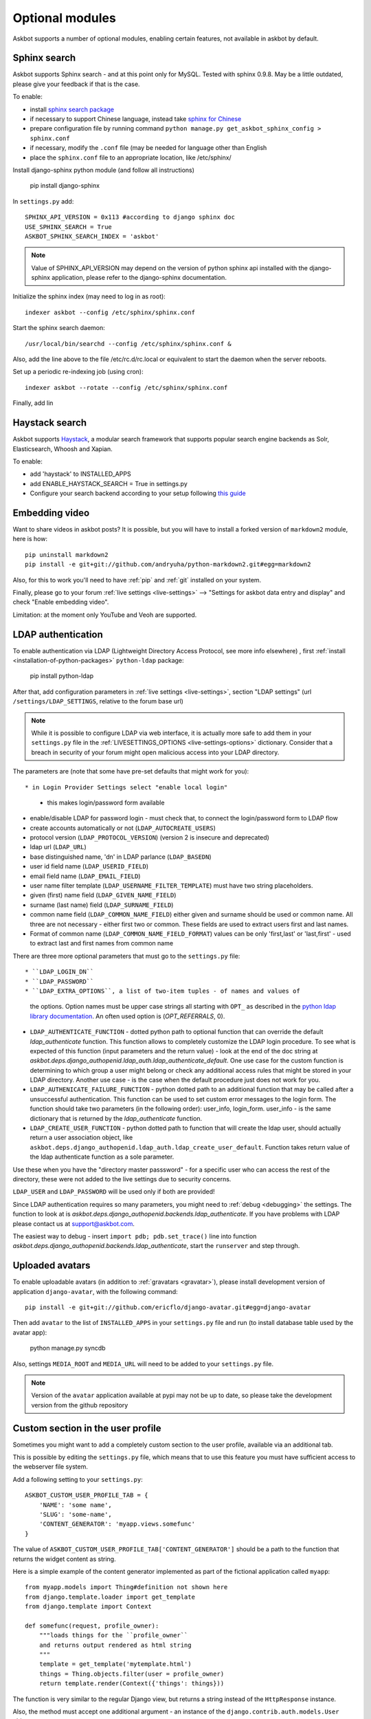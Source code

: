 ================
Optional modules
================

Askbot supports a number of optional modules, enabling certain features, not available 
in askbot by default.

.. _sphinx-search:

Sphinx search
=============
Askbot supports Sphinx search - and at this point only for MySQL.
Tested with sphinx 0.9.8.
May be a little outdated, please give your feedback if that is the case.

To enable:

* install `sphinx search package <http://sphinxsearch.com/>`_
* if necessary to support Chinese language, instead take `sphinx for Chinese <http://code.google.com/p/sphinx-for-chinese/>`_
* prepare configuration file by running command ``python manage.py get_askbot_sphinx_config > sphinx.conf``
* if necessary, modify the ``.conf`` file (may be needed for language other than English
* place the ``sphinx.conf`` file to an appropriate location, like /etc/sphinx/

Install django-sphinx python module (and follow all instructions)

    pip install django-sphinx

In ``settings.py`` add::

    SPHINX_API_VERSION = 0x113 #according to django sphinx doc
    USE_SPHINX_SEARCH = True
    ASKBOT_SPHINX_SEARCH_INDEX = 'askbot'

.. note::
    Value of SPHINX_API_VERSION may depend on the version of 
    python sphinx api installed with the django-sphinx application,
    please refer to the django-sphinx documentation.

Initialize the sphinx index (may need to log in as root)::

    indexer askbot --config /etc/sphinx/sphinx.conf

Start the sphinx search daemon::

    /usr/local/bin/searchd --config /etc/sphinx/sphinx.conf &

Also, add the line above to the file /etc/rc.d/rc.local or equivalent to start the daemon
when the server reboots.

Set up a periodic re-indexing job (using cron)::

    indexer askbot --rotate --config /etc/sphinx/sphinx.conf

Finally, add lin

.. _embedding-video:

Haystack search
=============
Askbot supports `Haystack <http://haystacksearch.org/>`_, a modular search framework that supports popular search engine backends as 
Solr, Elasticsearch, Whoosh and Xapian. 

To enable:

* add 'haystack' to INSTALLED_APPS
* add ENABLE_HAYSTACK_SEARCH = True in settings.py 
* Configure your search backend according to your setup following `this guide <http://django-haystack.readthedocs.org/en/latest/tutorial.html#modify-your-settings-py>`_

Embedding video
===============

Want to share videos in askbot posts? It is possible, but you will have to install a forked 
version of ``markdown2`` module, here is how::

    pip uninstall markdown2
    pip install -e git+git://github.com/andryuha/python-markdown2.git#egg=markdown2

Also, for this to work you'll need to have :ref:`pip` and :ref:`git` installed on your system.

Finally, please go to your forum :ref:`live settings <live-settings>` --> 
"Settings for askbot data entry and display" and check "Enable embedding video".

Limitation: at the moment only YouTube and Veoh are supported.

.. _ldap:

LDAP authentication
===================

To enable authentication via LDAP
(Lightweight Directory Access Protocol, see more info elsewhere)
, first :ref:`install <installation-of-python-packages>`
``python-ldap`` package:

    pip install python-ldap

After that, add configuration parameters in :ref:`live settings <live-settings>`,
section "LDAP settings" 
(url ``/settings/LDAP_SETTINGS``, relative to the forum base url)

.. note::
    While it is possible to configure LDAP via web interface,
    it is actually more safe to add them in your ``settings.py`` file in the
    :ref:`LIVESETTINGS_OPTIONS <live-settings-options>` dictionary.
    Consider that a breach in security of your forum might open
    malicious access into your LDAP directory.

The parameters are (note that some have pre-set defaults that might work for you)::

* in Login Provider Settings select "enable local login"
  - this makes login/password form available
* enable/disable LDAP for password login -
  must check that, to connect the login/password form to LDAP flow
* create accounts automatically or not (``LDAP_AUTOCREATE_USERS``)
* protocol version (``LDAP_PROTOCOL_VERSION``) (version 2 is insecure and deprecated)
* ldap url (``LDAP_URL``)
* base distinguished name, 'dn' in LDAP parlance (``LDAP_BASEDN``)
* user id field name (``LDAP_USERID_FIELD``)
* email field name (``LDAP_EMAIL_FIELD``)
* user name filter template (``LDAP_USERNAME_FILTER_TEMPLATE``)
  must have two string placeholders.
* given (first) name field (``LDAP_GIVEN_NAME_FIELD``)
* surname (last name) field (``LDAP_SURNAME_FIELD``)
* common name field (``LDAP_COMMON_NAME_FIELD``)
  either given and surname should be used or common name.
  All three are not necessary - either first two or common.
  These fields are used to extract users first and last names.
* Format of common name (``LDAP_COMMON_NAME_FIELD_FORMAT``)
  values can be only 'first,last' or 'last,first' - used to 
  extract last and first names from common name

There are three more optional parameters that must go to the ``settings.py`` file::

* ``LDAP_LOGIN_DN``
* ``LDAP_PASSWORD``
* ``LDAP_EXTRA_OPTIONS``, a list of two-item tuples - of names and values of
  the options. Option names must be upper case strings all starting with ``OPT_``
  as described in the `python ldap library documentation <http://www.python-ldap.org/doc/html/ldap.html#options>`_. An often used option is (`OPT_REFERRALS`, 0).
* ``LDAP_AUTHENTICATE_FUNCTION`` - dotted python path to optional function that
  can override the default `ldap_authenticate` function. This function allows to
  completely customize the LDAP login procedure.
  To see what is expected of this function (input parameters and the return value) -
  look at the end of the doc string at
  `askbot.deps.django_authopenid.ldap_auth.ldap_authenticate_default`.
  One use case for the custom function is determining to which group
  a user might belong or check any additional access rules that might be
  stored in your LDAP directory. Another use case - is the case when 
  the default procedure just does not work for you.
* ``LDAP_AUTHENICATE_FAILURE_FUNCTION`` - python dotted path to an additional function
  that may be called after a unsuccessful authentication.
  This function can be used to set custom error messages to the login form.
  The function should take two parameters (in the following order): user_info, login_form.
  user_info - is the same dictionary
  that is returned by the `ldap_authenticate` function.
* ``LDAP_CREATE_USER_FUNCTION`` - python dotted path to function that will create
  the ldap user, should actually return a user association object, like
  ``askbot.deps.django_authopenid.ldap_auth.ldap_create_user_default``.
  Function takes return value of the ldap authenticate function as a sole parameter.


Use these when you have the "directory master passsword" - 
for a specific user who can access the rest of the directory,
these were not added to the live settings due to security concerns.

``LDAP_USER`` and ``LDAP_PASSWORD`` will be used only if both are provided!

Since LDAP authentication requires so many parameters,
you might need to :ref:`debug <debugging>` the settings.
The function to look at is `askbot.deps.django_authopenid.backends.ldap_authenticate`.
If you have problems with LDAP please contact us at support@askbot.com.

The easiest way to debug - insert ``import pdb; pdb.set_trace()`` line into function
`askbot.deps.django_authopenid.backends.ldap_authenticate`,
start the ``runserver`` and step through.

Uploaded avatars
================

To enable uploadable avatars (in addition to :ref:`gravatars <gravatar>`), 
please install development version of
application ``django-avatar``, with the following command::

    pip install -e git+git://github.com/ericflo/django-avatar.git#egg=django-avatar

Then add ``avatar`` to the list of ``INSTALLED_APPS`` in your ``settings.py`` file 
and run (to install database table used by the avatar app):

    python manage.py syncdb

Also, settings ``MEDIA_ROOT`` and ``MEDIA_URL`` will need to be added to your ``settings.py`` file.

.. note::

    Version of the ``avatar`` application available at pypi may not
    be up to date, so please take the development version from the 
    github repository

Custom section in the user profile
==================================
Sometimes you might want to add a completely custom section
to the user profile, available via an additional tab.

This is possible by editing the ``settings.py`` file,
which means that to use this feature you must have sufficient 
access to the webserver file system.

Add a following setting to your ``settings.py``::

    ASKBOT_CUSTOM_USER_PROFILE_TAB = {
        'NAME': 'some name',
        'SLUG': 'some-name',
        'CONTENT_GENERATOR': 'myapp.views.somefunc'
    }

The value of ``ASKBOT_CUSTOM_USER_PROFILE_TAB['CONTENT_GENERATOR']``
should be a path to the function that returns the widget content
as string.

Here is a simple example of the content generator 
implemented as part of the fictional application called ``myapp``::

    from myapp.models import Thing#definition not shown here
    from django.template.loader import get_template
    from django.template import Context

    def somefunc(request, profile_owner):
        """loads things for the ``profile_owner``
        and returns output rendered as html string
        """
        template = get_template('mytemplate.html')
        things = Thing.objects.filter(user = profile_owner)
        return template.render(Context({'things': things}))

The function is very similar to the regular
Django view, but returns a string instead of the ``HttpResponse``
instance.

Also, the method must accept one additional argument -
an instance of the ``django.contrib.auth.models.User`` object.

Wordpress Integration 
=====================

To enable authentication for self hosted wordpress sites(wordpress.com blogs will work with openid login). To enable it follow the following steps:

* Check if you have the package `"python_wordpress_xmlrpc <http://pypi.python.org/pypi/python-wordpress-xmlrpc/1.4>`_ from pypi.
* Go to your wordpress blog admin panel and serch for: Settings->Writing->Remote Publishing then check the box for XML-RPC.
* Go back to your askbot site settings and click on *Login Provider Settings* and then activate the option *Activate to allow login with self-hosted wordpress site*, 
* Input your blog url to the xmlrpc.php file it will look something like this http://yoursite.com/xmlrpc.php
* Upload an icon for display in the login area.

After doing this steps you should be able to login with your self hosted wordpress site user/password combination.


Celery for background jobs
==========================

Askbot supports `celery <http://celeryproject.org/>`_ distributed task queue for some task, to enable it follow the following steps:

* Install the following packages: `celery <http://pypi.python.org/pypi/django-celery>`_, `django-celery <http://pypi.python.org/pypi/django-celery>`_,  `django-kombu <http://pypi.python.org/pypi/django-kombu>`_
* Set **CELERY_ALWAYS_EAGER** setting value to **False**
* Run the celery daemon: for this you can use generic init scripts or supervisor, `celery documentation have more information <http://docs.celeryproject.org/en/latest/cookbook/daemonizing.html>`_

For `supervisor <http://supervisord.org/>`_: add this sample config file named askbot.conf into /etc/supervisor/conf.d/ directory::

    [program:askbot_celery]
    command=celeryd --loglevel=INFO

    environment=PYTHONPATH=/path/to/project
    directory=/path/to/project

    user=nobody
    numprocs=1
    stdout_logfile=/var/log/askbot_celery.log
    stderr_logfile=/var/log/askbot_celery.err
    autostart=true
    autorestart=true
    startsecs=10

Then run **supervisorctl update** and it will be started. For more information about job handling with supervisor please visit `this link <http://supervisord.org/>`_.


Receiving replies for email notifications
===========================================

Askbot supports posting replies by email. For this feature  to work ``Lamson`` and ``django-lamson`` need to be installed on the system. To install all the necessery dependencies execute the following command:
    
    pip install django-lamson

.. note::
    On Windows installation of the Lamson module may require
    additional work. Askbot does not support this feature
    on Windows automatically.

The lamson daemon needs a folder to store it's mail queue files and a folder to store log files, create the folders folder named ``run`` and ``logs`` within your project folder by executing the following commands:

    mkdir run

    mkdir logs

The minimum settings required to enable this feature are defining the port and binding address for the lamson SMTP daemon and the email handlers within askbot. Edit your settings.py file to include the following::

    LAMSON_RECEIVER_CONFIG = {'host': 'your.ip.address', 'port': 25}
    LAMSON_HANDLERS = ['askbot.mail.lamson_handlers']
    LAMSON_ROUTER_DEFAULTS = {'host': '.+'}

In the list of ``installed_apps`` add the app ``django_lamson``.

The ``LAMSON_RECEIVER_CONFIG`` parameter defines the binding address/port for the SMTP daemon. To recieve internet email you will need to bind to your external ip address and port 25. If you just want to test the feature by sending eamil from the same system you could bind to 127.0.0.1 and any higher port. 

To run the lamson SMTP daemon you will need to execute the following management command::
    
    python manage.py lamson_start

To stop the daemon issue the following command::

    python manage.py lamson_stop

Note that in order to be able to bind the daemon to port 25 you will need to execute the command as a superuser.

Within the askbot admin interface there are 4 significant configuration points for this feature.

* In the email section, the "Enable posting answers and comments by email" controls whether the feature is enabled or disabled.
* The "reply by email hostname" needs to be set to the email hostname where you want to receive the email replies. If for example this is set to "example.com" the users will post replies to addresses such as "4wffsw345wsf@example.com", you need to point the MX DNS record for that domain to the address where you will run the lamson SMTP daemon.
* The last setting in this section controls the threshold for minimum length of the reply that is posted as an answer to a question. If the user is replying to a notification for a question and the reply  body is shorter than this threshold the reply will be posted as a comment to the question.
* In the karma thresholds section the "Post answers and comments by email" defines the minimum karma for users to be able to post replies by email.

If the system where lamson is hosted also acts as an email server or you simply want some of the emails to be ignored and sent to another server you can define forward rules. Any emails matching these rules will be sent to another smtp server, bypassing the reply by email function. As an example by adding the following in your settings.py file::

    LAMSON_FORWARD = (
        {
           'pattern': '(.*?)@(.subdomain1|subdomain2)\.example.com',
           'host': 'localhost',
           'port': 8825
        },
        {
           'pattern': '(info|support)@example.com',
           'host': 'localhost',
           'port': 8825
        },

    )

any email that was sent to anyaddress@sobdomain1.example.com or anyaddress@sobdomain2.example.com or info@example.com will be forwarded to the smtp server listening on port 8825. The pattern parameter is treated as a regular expression that is matched against  the ``To`` header of the email message and the ``host`` and ``port`` are the host and port of the smtp server that the message should be forwarded to.

If you want to run the lamson daemon on a port other than 25 you can use a mail proxy server such as ``nginx`` that will listen on port 25 and forward any SMTP requests to lamson. Using nginx you can also setup more complex email handling rules, such as for example if the same server where askbot is installed acts as an email server for other domains you can configure nginx to forward any emails directed to your askbot installation to lamson and any other emails to the mail server you're using, such as ``postfix``. For more information on how to use nginx for this please consult the nginx mail module documentation `nginx mail module documentation <http://wiki.nginx.org/MailCoreModule>`_ .
